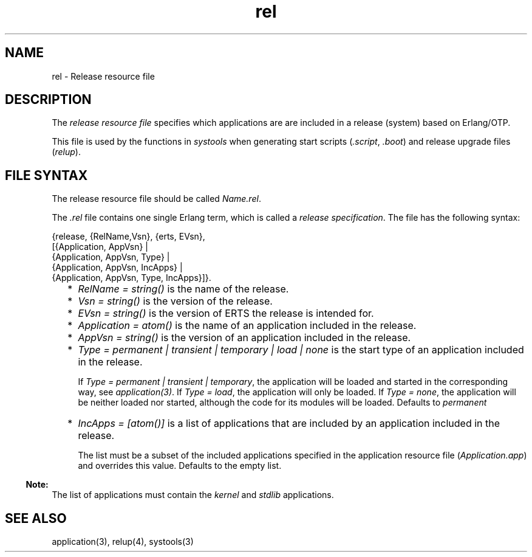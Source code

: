 .TH rel 5 "sasl 2.1.10" "Ericsson AB" "Files"
.SH NAME
rel \- Release resource file
.SH DESCRIPTION
.LP
The \fIrelease resource file\fR\& specifies which applications are are included in a release (system) based on Erlang/OTP\&.
.LP
This file is used by the functions in \fIsystools\fR\& when generating start scripts (\fI\&.script\fR\&, \fI\&.boot\fR\&) and release upgrade files (\fIrelup\fR\&)\&.
.SH "FILE SYNTAX"

.LP
The release resource file should be called \fIName\&.rel\fR\&\&.
.LP
The \fI\&.rel\fR\& file contains one single Erlang term, which is called a \fIrelease specification\fR\&\&. The file has the following syntax:
.LP
.nf

{release, {RelName,Vsn}, {erts, EVsn},
  [{Application, AppVsn} |
   {Application, AppVsn, Type} |
   {Application, AppVsn, IncApps} |
   {Application, AppVsn, Type, IncApps}]}.
    
.fi
.RS 2
.TP 2
*
\fIRelName = string()\fR\& is the name of the release\&.
.LP
.TP 2
*
\fIVsn = string()\fR\& is the version of the release\&.
.LP
.TP 2
*
\fIEVsn = string()\fR\& is the version of ERTS the release is intended for\&.
.LP
.TP 2
*
\fIApplication = atom()\fR\& is the name of an application included in the release\&.
.LP
.TP 2
*
\fIAppVsn = string()\fR\& is the version of an application included in the release\&.
.LP
.TP 2
*
\fIType = permanent | transient | temporary | load | none\fR\& is the start type of an application included in the release\&.
.RS 2
.LP
If \fIType = permanent | transient | temporary\fR\&, the application will be loaded and started in the corresponding way, see \fIapplication(3)\fR\&\&. If \fIType = load\fR\&, the application will only be loaded\&. If \fIType = none\fR\&, the application will be neither loaded nor started, although the code for its modules will be loaded\&. Defaults to \fIpermanent\fR\&
.RE
.LP
.TP 2
*
\fIIncApps = [atom()]\fR\& is a list of applications that are included by an application included in the release\&.
.RS 2
.LP
The list must be a subset of the included applications specified in the application resource file (\fIApplication\&.app\fR\&) and overrides this value\&. Defaults to the empty list\&.
.RE
.LP
.RE

.LP

.RS -4
.B
Note:
.RE
The list of applications must contain the \fIkernel\fR\& and \fIstdlib\fR\& applications\&.

.SH "SEE ALSO"

.LP
application(3), relup(4), systools(3)